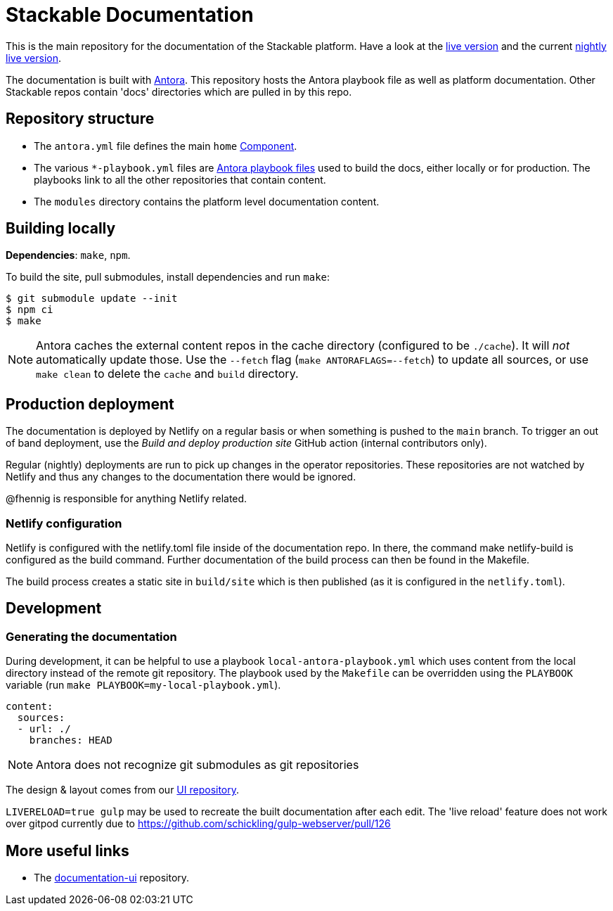 // Header of this document:
//

= Stackable Documentation
:base-repo: https://github.com/stackabletech

This is the main repository for the documentation of the Stackable platform.
Have a look at the https://docs.stackable.tech/[live version] and the current https://docs.stackable.tech/home/nightly/[nightly live version].

The documentation is built with https://antora.org[Antora]. This repository hosts the Antora playbook file as well as platform documentation. Other Stackable repos contain 'docs' directories which are pulled in by this repo.


== Repository structure

* The `antora.yml` file defines the main `home` https://docs.antora.org/antora/latest/component-version/#docs-component[Component].
* The various `*-playbook.yml` files are https://docs.antora.org/antora/latest/playbook/[Antora playbook files] used to build the docs, either locally or for production. The playbooks link to all the other repositories that contain content.
* The `modules` directory contains the platform level documentation content.


== Building locally

**Dependencies**: `make`, `npm`.

To build the site, pull submodules, install dependencies and run `make`:

[source,console]
----
$ git submodule update --init
$ npm ci
$ make
----

NOTE: Antora caches the external content repos in the cache directory (configured to be `./cache`). It will _not_ automatically update those.  Use the `--fetch` flag (`make ANTORAFLAGS=--fetch`) to update all sources, or use `make clean` to delete the `cache` and `build` directory.

== Production deployment

The documentation is deployed by Netlify on a regular basis or when something is pushed to  the `main` branch.
To trigger an out of band deployment, use the _Build and deploy production site_ GitHub action (internal contributors only).

Regular (nightly) deployments  are run to pick up changes in the operator repositories. These repositories are not watched by Netlify and thus any changes to the documentation there would be ignored.

@fhennig is responsible for anything Netlify related.

=== Netlify configuration

Netlify is configured with the netlify.toml file inside of the documentation repo. In there, the command make netlify-build is configured as the build command. Further documentation of the build process can then be found in the Makefile.

The build process creates a static site in `build/site` which is then published (as it is configured in the `netlify.toml`).

== Development

=== Generating the documentation

During development, it can be helpful to use a playbook `local-antora-playbook.yml` which uses content from the local directory instead of the remote git repository. The playbook used by the `Makefile` can be overridden using the `PLAYBOOK` variable (run `make PLAYBOOK=my-local-playbook.yml`).

[source,yaml]
----
content:
  sources:
  - url: ./
    branches: HEAD
----

NOTE: Antora does not recognize git submodules as git repositories

The design & layout comes from our https://github.com/stackabletech/documentation-ui[UI repository].

`LIVERELOAD=true gulp` may be used to recreate the built documentation after each edit. The 'live reload' feature does not work over gitpod currently due to https://github.com/schickling/gulp-webserver/pull/126

== More useful links

* The https://github.com/stackabletech/documentation-ui[documentation-ui] repository.